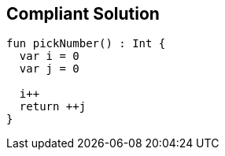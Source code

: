 == Compliant Solution

[source,kotlin]
----
fun pickNumber() : Int {
  var i = 0
  var j = 0

  i++ 
  return ++j 
}
----
